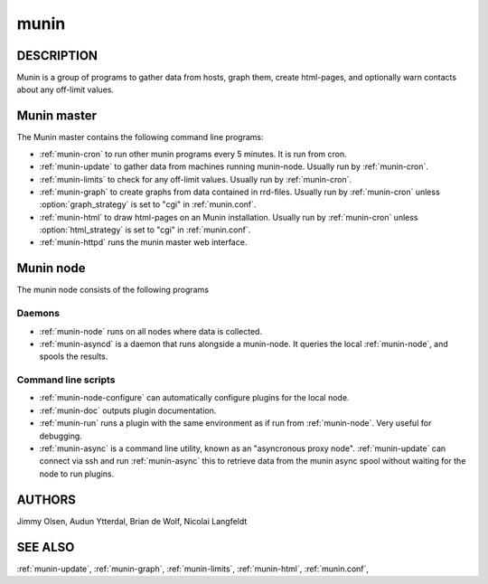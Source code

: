 .. _munin:

.. program:: munin

=======
 munin
=======

DESCRIPTION
===========

Munin is a group of programs to gather data from hosts, graph them,
create html-pages, and optionally warn contacts about any off-limit
values.

Munin master
============

The Munin master contains the following command line programs:

* :ref:`munin-cron` to run other munin programs every 5 minutes. It is run from cron.
* :ref:`munin-update` to gather data from machines running munin-node. Usually run by
  :ref:`munin-cron`.
* :ref:`munin-limits` to check for any off-limit values. Usually run by :ref:`munin-cron`.
* :ref:`munin-graph` to create graphs from data contained in rrd-files. Usually run by
  :ref:`munin-cron` unless :option:`graph_strategy` is set to "cgi" in :ref:`munin.conf`.
* :ref:`munin-html` to draw html-pages on an Munin installation. Usually run by :ref:`munin-cron`
  unless :option:`html_strategy` is set to "cgi" in :ref:`munin.conf`.
* :ref:`munin-httpd` runs the munin master web interface.

Munin node
==========

The munin node consists of the following programs

Daemons
-------
* :ref:`munin-node` runs on all nodes where data is collected.
* :ref:`munin-asyncd` is a daemon that runs alongside a munin-node. It queries the local
  :ref:`munin-node`, and spools the results.

Command line scripts
--------------------

* :ref:`munin-node-configure` can automatically configure plugins for the local node.
* :ref:`munin-doc` outputs plugin documentation.
* :ref:`munin-run` runs a plugin with the same environment as if run from :ref:`munin-node`. Very
  useful for debugging.
* :ref:`munin-async` is a command line utility, known as an "asyncronous proxy node".
  :ref:`munin-update` can connect via ssh and run :ref:`munin-async` this to retrieve data from the
  munin async spool without waiting for the node to run plugins.

AUTHORS
=======

Jimmy Olsen, Audun Ytterdal, Brian de Wolf, Nicolai Langfeldt

SEE ALSO
========

:ref:`munin-update`, :ref:`munin-graph`, :ref:`munin-limits`,
:ref:`munin-html`, :ref:`munin.conf`,

